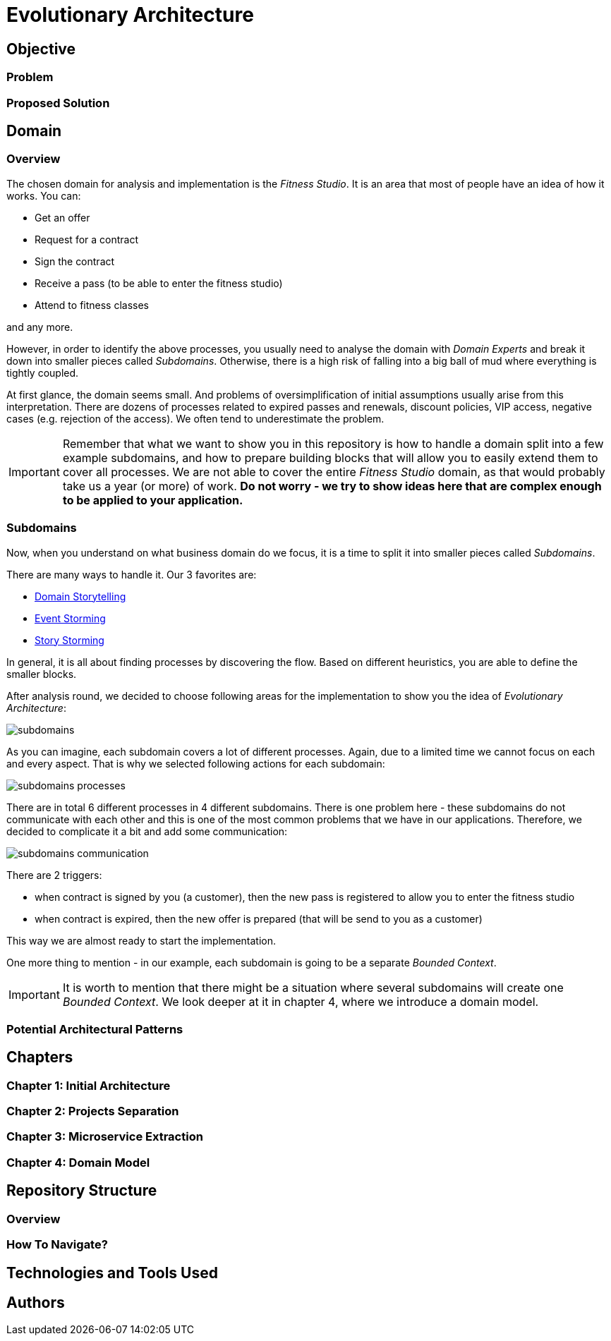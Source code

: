 # Evolutionary Architecture

## Objective

### Problem

### Proposed Solution

## Domain

### Overview
The chosen domain for analysis and implementation is the _Fitness Studio_. It is an area that most of people have an idea of how it works. You can:

- Get an offer
- Request for a contract
- Sign the contract
- Receive a pass (to be able to enter the fitness studio)
- Attend to fitness classes

and any more.

However, in order to identify the above processes, you usually need to analyse the domain with _Domain Experts_ and break it down into smaller pieces called _Subdomains_. Otherwise, there is a high risk of falling into a big ball of mud where everything is tightly coupled.

At first glance, the domain seems small. And problems of oversimplification of initial assumptions usually arise from this interpretation. There are dozens of processes related to expired passes and renewals, discount policies, VIP access, negative cases (e.g. rejection of the access). We often tend to underestimate the problem.

IMPORTANT: Remember that what we want to show you in this repository is how to handle a domain split into a few example subdomains, and how to prepare building blocks that will allow you to easily extend them to cover all processes. We are not able to cover the entire _Fitness Studio_ domain, as that would probably take us a year (or more) of work. **Do not worry -  we try to show ideas here that are complex enough to be applied to your application.**

### Subdomains
Now, when you understand on what business domain do we focus, it is a time to split it into smaller pieces called _Subdomains_.

There are many ways to handle it. Our 3 favorites are:

- https://domainstorytelling.org[Domain Storytelling]
- https://www.eventstorming.com[Event Storming]
- https://storystorming.com[Story Storming]

In general, it is all about finding processes by discovering the flow. Based on different heuristics, you are able to define the smaller blocks.

After analysis round, we decided to choose following areas for the implementation to show you the idea of _Evolutionary Architecture_:

image::Assets/subdomains.jpg[]

As you can imagine, each subdomain covers a lot of different processes. Again, due to a limited time we cannot focus on each and every aspect. That is why we selected following actions for each subdomain:

image::Assets/subdomains_processes.jpg[]

There are in total 6 different processes in 4 different subdomains. There is one problem here - these subdomains do not communicate with each other and this is one of the most common problems that we have in our applications. Therefore, we decided to complicate it a bit and add some communication:

image::Assets//subdomains_communication.jpg[]

There are 2 triggers:

- when contract is signed by you (a customer), then the new pass is registered to allow you to enter the fitness studio
- when contract is expired, then the new offer is prepared (that will be send to you as a customer)

This way we are almost ready to start the implementation.

One more thing to mention - in our example, each subdomain is going to be a separate _Bounded Context_.

IMPORTANT: It is worth to mention that there might be a situation where several subdomains will create one _Bounded Context_. We look deeper at it in chapter 4, where we introduce a domain model.

### Potential Architectural Patterns

## Chapters

### Chapter 1: Initial Architecture

### Chapter 2: Projects Separation

### Chapter 3: Microservice Extraction

### Chapter 4: Domain Model

## Repository Structure

### Overview

### How To Navigate?

## Technologies and Tools Used

## Authors